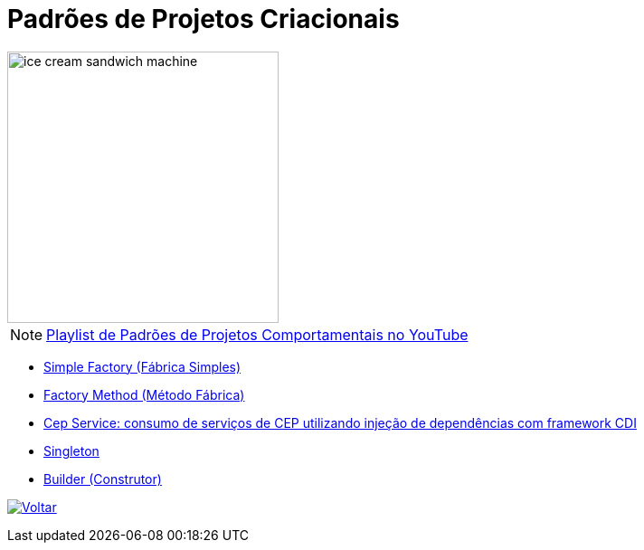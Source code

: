 :source-highlighter: highlightjs
:numbered:
:unsafe:
:icons: font
:imagesdir: ../images/

ifdef::env-github[]
:outfilesuffix: .adoc
:caution-caption: :fire:
:important-caption: :exclamation:
:note-caption: :paperclip:
:tip-caption: :bulb:
:warning-caption: :warning:
endif::[]

= Padrões de Projetos Criacionais

image::ice-cream-sandwich-machine.gif[width=300]

NOTE: https://www.youtube.com/watch?v=LwsC1rk6irM&list=PLyo0RUAM69UtO8Jjq71qgvRxcI2pTrB2m[Playlist de Padrões de Projetos Comportamentais no YouTube]

- link:simple-factory[Simple Factory (Fábrica Simples)]
- link:factory-method[Factory Method (Método Fábrica)]
- https://github.com/manoelcampos/quarkus-cep-services[Cep Service: consumo de serviços de CEP utilizando injeção de dependências com framework CDI]
- link:singleton[Singleton]
- link:builder[Builder (Construtor)]

ifndef::env-github[image:back.png[alt=Voltar, link=../]]
